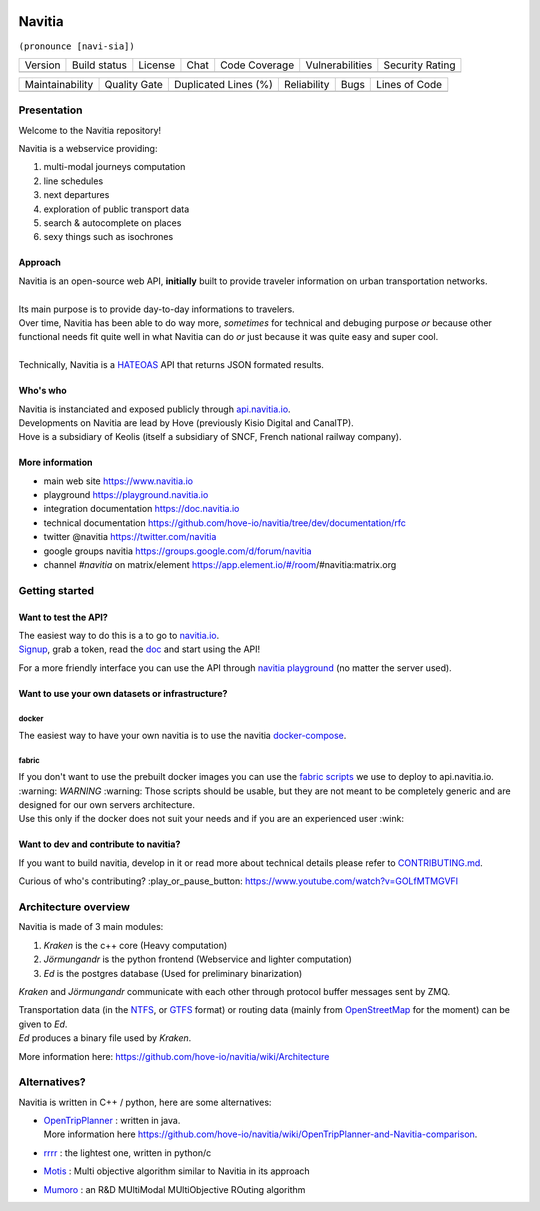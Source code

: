 .. image:: documentation/diagrams/logo_navitia_horizontal_fd_gris_250px.png
    :alt: navitia
    :align: center

=========
 Navitia
=========
``(pronounce [navi-sia])``


.. |Version Logo| image:: https://img.shields.io/github/v/tag/hove-io/navitia?logo=github&style=flat-square
    :target: https://github.com/hove-io/navitia/releases
    :alt: version

..  |Build Status| image:: https://img.shields.io/github/workflow/status/hove-io/navitia/Build%20Navitia%20Packages%20For%20Release?logo=github&style=flat-square
    :target: https://github.com/hove-io/navitia/actions?query=workflow%3A%22Build+Navitia+Packages+For+Release%22
    :alt: Last build

.. |License| image:: https://img.shields.io/github/license/hove-io/navitia?color=9873b9&style=flat-square
    :alt: license

.. |Chat| image:: https://img.shields.io/matrix/navitia:matrix.org?logo=riot&style=flat-square
    :target: https://app.element.io/#/room/#navitia:matrix.org
    :alt: chat

.. |Code Coverage| image:: https://sonarcloud.io/api/project_badges/measure?project=Hove_navitia&metric=coverage
    :alt: SonarCloud Coverage

.. |Vulnerabilities| image:: https://sonarcloud.io/api/project_badges/measure?project=Hove_navitia&metric=vulnerabilities
    :alt: SonarCloud Vulnerabilities

.. |Security Rating| image:: https://sonarcloud.io/api/project_badges/measure?project=Hove_navitia&metric=security_rating
    :alt: SonarCloud Security Rating




+----------------+----------------+-----------+--------+-----------------+-------------------+-------------------+
| Version        | Build status   | License   | Chat   | Code Coverage   | Vulnerabilities   | Security Rating   |
+----------------+----------------+-----------+--------+-----------------+-------------------+-------------------+
| |Version Logo| | |Build Status| | |License| | |Chat| | |Code Coverage| | |Vulnerabilities| | |Security Rating| |
+----------------+----------------+-----------+--------+-----------------+-------------------+-------------------+


.. |Maintainability Rating| image:: https://sonarcloud.io/api/project_badges/measure?project=Hove_navitia&metric=sqale_rating
    :alt: SonarCloud Maintainability Rating

.. |Quality Gate Status| image:: https://sonarcloud.io/api/project_badges/measure?project=Hove_navitia&metric=alert_status
    :alt: SonarCloud Quality Gate Status

.. |Duplicated Lines (%)| image:: https://sonarcloud.io/api/project_badges/measure?project=Hove_navitia&metric=duplicated_lines_density
    :alt: SonarCloud Duplicated Lines (%)

.. |Reliability Rating| image:: https://sonarcloud.io/api/project_badges/measure?project=Hove_navitia&metric=reliability_rating
    :alt: SonarCloud Reliability Rating

.. |Bugs| image:: https://sonarcloud.io/api/project_badges/measure?project=Hove_navitia&metric=bugs
    :alt: SonarCloud Bugs

.. |Lines of Code| image:: https://sonarcloud.io/api/project_badges/measure?project=Hove_navitia&metric=ncloc
    :alt: SonarCloud Lines of Code

+--------------------------+-----------------------+------------------------+----------------------+--------+-------------------+
| Maintainability          | Quality Gate          | Duplicated Lines (%)   | Reliability          |  Bugs  |   Lines of Code   |
+--------------------------+-----------------------+------------------------+----------------------+--------+-------------------+
| |Maintainability Rating| | |Quality Gate Status| | |Duplicated Lines (%)| | |Reliability Rating| | |Bugs| |  |Lines of Code|  |
+--------------------------+-----------------------+------------------------+----------------------+--------+-------------------+


Presentation
============
Welcome to the Navitia repository!

Navitia is a webservice providing:

#. multi-modal journeys computation

#. line schedules

#. next departures

#. exploration of public transport data

#. search & autocomplete on places

#. sexy things such as isochrones


Approach
--------

| Navitia is an open-source web API, **initially** built to provide traveler information on urban
  transportation networks.
|
| Its main purpose is to provide day-to-day informations to travelers.
| Over time, Navitia has been able to do way more, *sometimes* for technical and debuging purpose
  *or* because other functional needs fit quite well in what Navitia can do *or* just because it was
  quite easy and super cool.
|
| Technically, Navitia is a HATEOAS_ API that returns JSON formated results.

.. _HATEOAS: https://en.wikipedia.org/wiki/HATEOAS


Who's who
----------

| Navitia is instanciated and exposed publicly through api.navitia.io_.
| Developments on Navitia are lead by Hove (previously Kisio Digital and CanalTP).
| Hove is a subsidiary of Keolis (itself a subsidiary of SNCF, French national railway company).

.. _api.navitia.io: https://api.navitia.io


More information
----------------

* main web site https://www.navitia.io
* playground https://playground.navitia.io
* integration documentation https://doc.navitia.io
* technical documentation https://github.com/hove-io/navitia/tree/dev/documentation/rfc
* twitter @navitia https://twitter.com/navitia
* google groups navitia https://groups.google.com/d/forum/navitia
* channel `#navitia` on matrix/element https://app.element.io/#/room/#navitia:matrix.org


Getting started
===============

Want to test the API?
----------------------

| The easiest way to do this is a to go to `navitia.io <https://www.navitia.io/>`_.
| `Signup <https://navitia.io/inscription>`_, grab a token, read the `doc <https://doc.navitia.io>`_
  and start using the API!

For a more friendly interface you can use the API through
`navitia playground <https://playground.navitia.io/>`_ (no matter the server used).

Want to use your own datasets or infrastructure?
------------------------------------------------

docker
~~~~~~

The easiest way to have your own navitia is to use the navitia
`docker-compose <https://github.com/hove-io/navitia-docker-compose>`_.

fabric
~~~~~~

| If you don't want to use the prebuilt docker images you can use the
  `fabric scripts <https://github.com/hove-io/fabric_navitia>`_ we use to deploy to api.navitia.io.
| :warning: *WARNING* :warning: Those scripts should be usable, but they are not meant to be completely
  generic and are designed for our own servers architecture.
| Use this only if the docker does not suit your needs and if you are an experienced user :wink:

Want to dev and contribute to navitia?
---------------------------------------

If you want to build navitia, develop in it or read more about technical details please refer to
`CONTRIBUTING.md <https://github.com/hove-io/navitia/blob/dev/CONTRIBUTING.md>`_.

Curious of who's contributing? :play_or_pause_button: https://www.youtube.com/watch?v=GOLfMTMGVFI

Architecture overview
=====================
Navitia is made of 3 main modules:

#. *Kraken* is the c++ core (Heavy computation)

#. *Jörmungandr* is the python frontend (Webservice and lighter computation)

#. *Ed* is the postgres database (Used for preliminary binarization)

*Kraken* and *Jörmungandr* communicate with each other through protocol buffer messages sent by ZMQ.

| Transportation data (in the `NTFS <https://github.com/hove-io/ntfs-specification/blob/master/readme.md>`_,
  or `GTFS <https://developers.google.com/transit/gtfs/>`_ format) or routing data
  (mainly from `OpenStreetMap <https://www.openstreetmap.org/>`_ for the moment) can be given to *Ed*.
| *Ed* produces a binary file used by *Kraken*.

.. image:: documentation/diagrams/Navitia_simple_architecture.png

More information here: https://github.com/hove-io/navitia/wiki/Architecture

Alternatives?
=============
Navitia is written in C++ / python, here are some alternatives:

* | `OpenTripPlanner <https://github.com/opentripplanner/OpenTripPlanner/>`_ : written in java.
  | More information here https://github.com/hove-io/navitia/wiki/OpenTripPlanner-and-Navitia-comparison.
* `rrrr <https://github.com/bliksemlabs/rrrr>`_ : the lightest one, written in python/c
* `Motis <https://github.com/motis-project/motis>`_ : Multi objective algorithm similar to Navitia in its approach
* `Mumoro <https://github.com/Tristramg/mumoro>`_ : an R&D MUltiModal MUltiObjective ROuting algorithm
